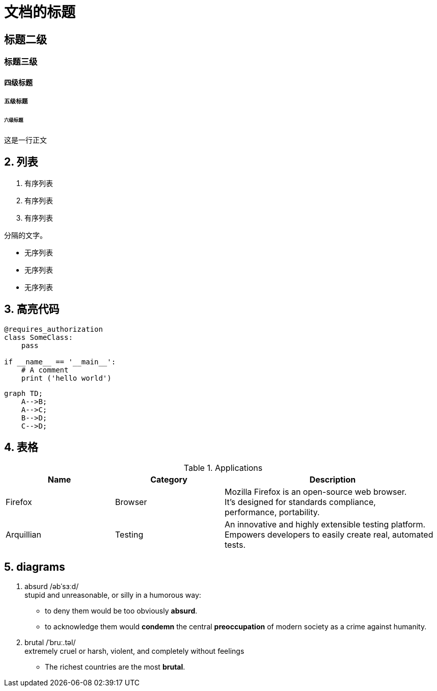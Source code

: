 ﻿=  文档的标题
:hardbreaks:
:source-highlighter: coderay
:imagesdir: ./_images

== 标题二级
=== 标题三级
==== 四级标题
===== 五级标题
====== 六级标题

这是一行正文

== 2. 列表
. 有序列表
. 有序列表
. 有序列表

分隔的文字。

* 无序列表
* 无序列表
* 无序列表

== 3. 高亮代码

[source, python]
----
@requires_authorization
class SomeClass:
    pass

if __name__ == '__main__':
    # A comment
    print ('hello world')
----

[mermaid, test_img]
----
graph TD;
    A-->B;
    A-->C;
    B-->D;
    C-->D;
----

== 4. 表格

[cols="1,1,2", options="header"] 
.Applications
|===
|Name
|Category
|Description

|Firefox
|Browser
|Mozilla Firefox is an open-source web browser.
It's designed for standards compliance,
performance, portability.

|Arquillian
|Testing
|An innovative and highly extensible testing platform.
Empowers developers to easily create real, automated tests.
|===

== 5. diagrams
. absurd /əbˈsɜːd/
stupid and unreasonable, or silly in a humorous way:
* to deny them would be too obviously *absurd*.
* to acknowledge them would *condemn* the central *preoccupation* of modern society as a crime against humanity.

. brutal /ˈbruː.təl/
extremely cruel or harsh, violent, and completely without feelings
* The richest countries are the most *brutal*.